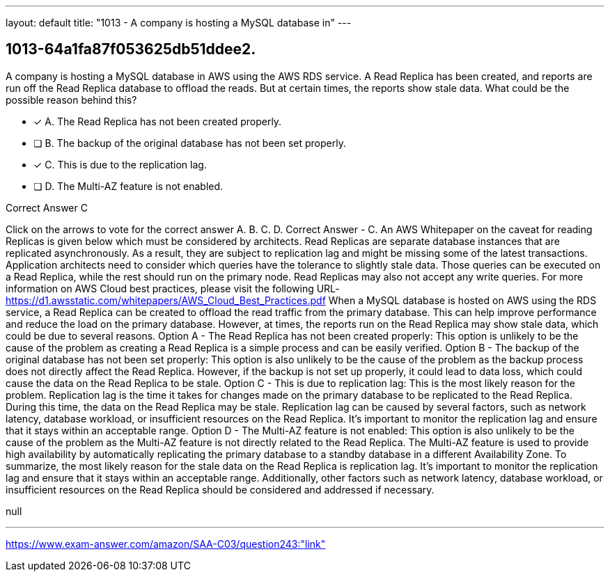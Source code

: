 ---
layout: default 
title: "1013 - A company is hosting a MySQL database in"
---


[.question]
== 1013-64a1fa87f053625db51ddee2.


****

[.query]
--
A company is hosting a MySQL database in AWS using the AWS RDS service.
A Read Replica has been created, and reports are run off the Read Replica database to offload the reads.
But at certain times, the reports show stale data.
What could be the possible reason behind this?


--

[.list]
--
* [*] A. The Read Replica has not been created properly.
* [ ] B. The backup of the original database has not been set properly.
* [*] C. This is due to the replication lag.
* [ ] D. The Multi-AZ feature is not enabled.

--
****

[.answer]
Correct Answer  C

[.explanation]
--
Click on the arrows to vote for the correct answer
A.
B.
C.
D.
Correct Answer - C.
An AWS Whitepaper on the caveat for reading Replicas is given below which must be considered by architects.
Read Replicas are separate database instances that are replicated asynchronously.
As a result, they are subject to replication lag and might be missing some of the latest transactions.
Application architects need to consider which queries have the tolerance to slightly stale data.
Those queries can be executed on a Read Replica, while the rest should run on the primary node.
Read Replicas may also not accept any write queries.
For more information on AWS Cloud best practices, please visit the following URL-
https://d1.awsstatic.com/whitepapers/AWS_Cloud_Best_Practices.pdf
When a MySQL database is hosted on AWS using the RDS service, a Read Replica can be created to offload the read traffic from the primary database. This can help improve performance and reduce the load on the primary database. However, at times, the reports run on the Read Replica may show stale data, which could be due to several reasons.
Option A - The Read Replica has not been created properly: This option is unlikely to be the cause of the problem as creating a Read Replica is a simple process and can be easily verified.
Option B - The backup of the original database has not been set properly: This option is also unlikely to be the cause of the problem as the backup process does not directly affect the Read Replica. However, if the backup is not set up properly, it could lead to data loss, which could cause the data on the Read Replica to be stale.
Option C - This is due to replication lag: This is the most likely reason for the problem. Replication lag is the time it takes for changes made on the primary database to be replicated to the Read Replica. During this time, the data on the Read Replica may be stale. Replication lag can be caused by several factors, such as network latency, database workload, or insufficient resources on the Read Replica. It's important to monitor the replication lag and ensure that it stays within an acceptable range.
Option D - The Multi-AZ feature is not enabled: This option is also unlikely to be the cause of the problem as the Multi-AZ feature is not directly related to the Read Replica. The Multi-AZ feature is used to provide high availability by automatically replicating the primary database to a standby database in a different Availability Zone.
To summarize, the most likely reason for the stale data on the Read Replica is replication lag. It's important to monitor the replication lag and ensure that it stays within an acceptable range. Additionally, other factors such as network latency, database workload, or insufficient resources on the Read Replica should be considered and addressed if necessary.
--

[.ka]
null

'''



https://www.exam-answer.com/amazon/SAA-C03/question243:"link"


